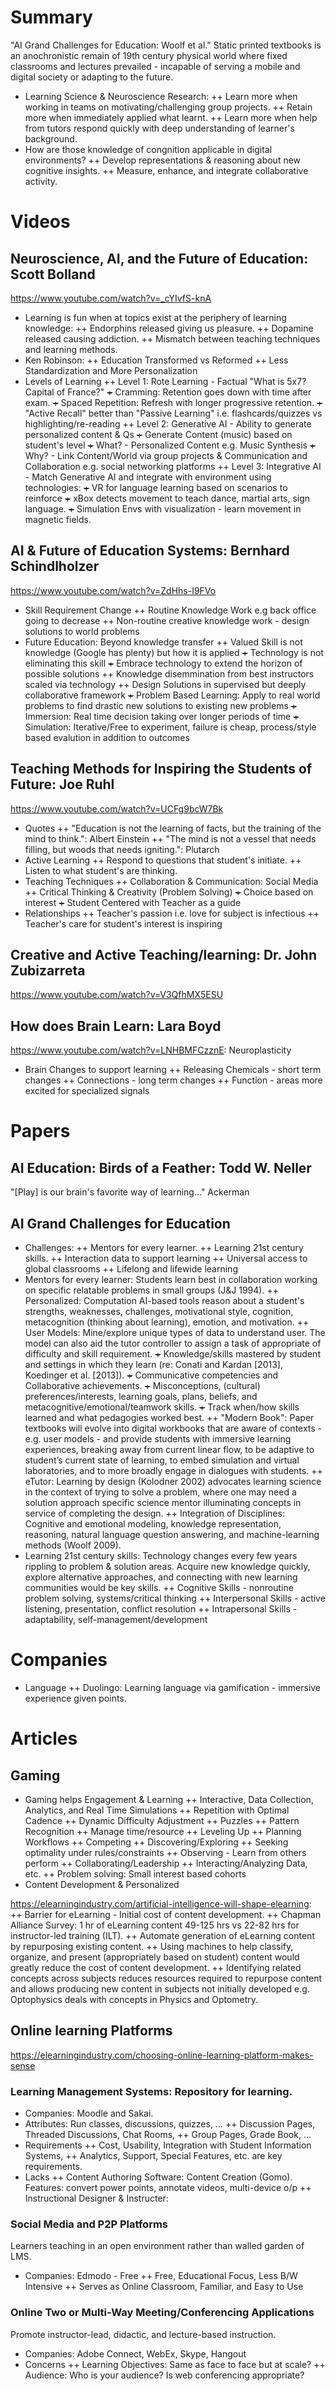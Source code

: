 * Summary
"AI Grand Challenges for Education: Woolf et al."
Static printed textbooks is an anochronistic remain of 19th century 
physical world where fixed classrooms and lectures prevailed - incapable 
of serving a mobile and digital society or adapting to the future.
+ Learning Science & Neuroscience Research:
  ++ Learn more when working in teams on motivating/challenging 
     group projects.
  ++ Retain more when immediately applied what learnt.
  ++ Learn more when help from tutors respond quickly
     with deep understanding of learner's background.
+ How are those knowledge of congnition applicable in digital environments?
  ++ Develop representations & reasoning about new cognitive insights.
  ++ Measure, enhance, and integrate collaborative activity.
* Videos
** Neuroscience, AI, and the Future of Education: Scott Bolland
https://www.youtube.com/watch?v=_cYIvfS-knA
+ Learning is fun when at topics exist at the periphery of learning knowledge:
  ++ Endorphins released giving us pleasure.
  ++ Dopamine released causing addiction.
  ++ Mismatch between teaching techniques and learning methods.
+ Ken Robinson: 
  ++ Education Transformed vs Reformed
  ++ Less Standardization and More Personalization
+ Levels of Learning
  ++ Level 1: Rote Learning - Factual "What is 5x7? Capital of France?"
    +++ Cramming: Retention goes down with time after exam.
    +++ Spaced Repetition: Refresh with longer progressive retention.
    +++ "Active Recall" better than "Passive Learning"
        i.e. flashcards/quizzes vs highlighting/re-reading
  ++ Level 2: Generative AI - Ability to generate personalized content & Qs
    +++ Generate Content (music) based on student's level 
    +++ What? - Personalized Content e.g. Music Synthesis
    +++ Why? - Link Content/World via group projects & Communication and 
        Collaboration e.g. social networking platforms
  ++ Level 3: Integrative AI - Match Generative AI and integrate with environment
     using technologies: 
     +++ VR for language learning based on scenarios to reinforce
     +++ xBox detects movement to teach dance, martial arts, sign language.
     +++ Simulation Envs with visualization - learn movement in magnetic fields.
** AI & Future of Education Systems: Bernhard Schindlholzer
https://www.youtube.com/watch?v=ZdHhs-I9FVo
+ Skill Requirement Change
  ++ Routine Knowledge Work e.g back office going to decrease
  ++ Non-routine creative knowledge work - design solutions to world problems
+ Future Education: Beyond knowledge transfer
  ++ Valued Skill is not knowledge (Google has plenty) but how it is applied 
    +++ Technology is not eliminating this skill
    +++ Embrace technology to extend the horizon of possible solutions
  ++ Knowledge disemmination from best instructors scaled via technology
  ++ Design Solutions in supervised but deeply collaborative framework
    +++ Problem Based Learning: Apply to real world problems to find
        drastic new solutions to existing new problems
    +++ Immersion: Real time decision taking over longer periods of time
    +++ Simulation: Iterative/Free to experiment, failure is cheap, process/style
        based evalution in addition to outcomes
** Teaching Methods for Inspiring the Students of Future: Joe Ruhl
https://www.youtube.com/watch?v=UCFg9bcW7Bk
+ Quotes
  ++ "Education is not the learning of facts, but the training of 
      the mind to think.": Albert Einstein
  ++ "The mind is not a vessel that needs filling, but woods that
      needs igniting.": Plutarch
+ Active Learning
  ++ Respond to questions that student's initiate. 
  ++ Listen to what student's are thinking.
+ Teaching Techniques
  ++ Collaboration & Communication: Social Media
  ++ Critical Thinking & Creativity (Problem Solving)
    +++ Choice based on interest
    +++ Student Centered with Teacher as a guide
+ Relationships
  ++ Teacher's passion i.e. love for subject is infectious
  ++ Teacher's care for student's interest is inspiring
** Creative and Active Teaching/learning: Dr. John Zubizarreta
https://www.youtube.com/watch?v=V3QfhMX5ESU
** How does Brain Learn: Lara Boyd
https://www.youtube.com/watch?v=LNHBMFCzznE: Neuroplasticity
+ Brain Changes to support learning
  ++ Releasing Chemicals - short term changes
  ++ Connections - long term changes
  ++ Function - areas more excited for specialized signals
* Papers
** AI Education: Birds of a Feather: Todd W. Neller
   "[Play] is our brain's favorite way of learning..." Ackerman
** AI Grand Challenges for Education
+ Challenges: 
  ++ Mentors for every learner.
  ++ Learning 21st century skills.
  ++ Interaction data to support learning
  ++ Universal access to global classrooms
  ++ Lifelong and lifewide learning
+ Mentors for every learner:
  Students learn best in collaboration working on specific relatable 
  problems in small groups (J&J 1994).
  ++ Personalized: Computation AI-based tools reason about a student's 
  strengths, weaknesses, challenges, motivational style, cognition, 
  metacognition (thinking about learning), emotion, and motivation.
  ++ User Models: Mine/explore unique types of data to understand user.
  The model can also aid the tutor controller to assign a task of 
  appropriate of difficulty and skill requirement.
    +++ Knowledge/skills mastered by student and settings in which they 
    learn (re: Conati and Kardan [2013], Koedinger et al. [2013]). 
    +++ Communicative competencies and Collaborative achievements.
    +++ Misconceptions, (cultural) preferences/interests, learning goals, 
        plans, beliefs, and metacognitive/emotional/teamwork skills.
    +++ Track when/how skills learned and what pedagogies worked best.
  ++ "Modern Book": Paper textbooks will evolve into digital workbooks 
  that are aware of contexts - e.g. user models - and provide students 
  with immersive learning experiences, breaking away from current linear 
  flow, to be adaptive to student’s current state of learning, to embed 
  simulation and virtual laboratories, and to more broadly engage in
  dialogues with students.
  ++ eTutor: Learning by design (Kolodner 2002) advocates learning science 
  in the context of trying to solve a problem, where one may need a 
  solution approach specific science mentor illuminating concepts in 
  service of completing the design. 
  ++ Integration of Disciplines: Cognitive and emotional modeling, knowledge 
  representation, reasoning, natural language question answering, and 
  machine-learning methods (Woolf 2009).
+ Learning 21st century skills:
  Technology changes every few years rippling to problem & solution areas. 
  Acquire new knowledge quickly, explore alternative approaches, and connecting
  with new learning communities would be key skills. 
  ++ Cognitive Skills - nonroutine problem solving, systems/critical thinking
  ++ Interpersonal Skills - active listening, presentation, conflict resolution
  ++ Intrapersonal Skills - adaptability, self-management/development
* Companies
+ Language
  ++ Duolingo: Learning language via gamification - immersive 
     experience given points.
* Articles
** Gaming
+ Gaming helps Engagement & Learning
  ++ Interactive, Data Collection, Analytics,  and Real Time Simulations
  ++ Repetition with Optimal Cadence
  ++ Dynamic Difficulty Adjustment
  ++ Puzzles
  ++ Pattern Recognition
  ++ Manage time/resource
  ++ Leveling Up
  ++ Planning Workflows
  ++ Competing
  ++ Discovering/Exploring
  ++ Seeking optimality under rules/constraints
  ++ Observing - Learn from others perform
  ++ Collaborating/Leadership
  ++ Interacting/Analyzing Data, etc.
  ++ Problem solving: Small interest based cohorts
+ Content Development & Personalized
https://elearningindustry.com/artificial-intelligence-will-shape-elearning: 
  ++ Barrier for eLearning - Initial cost of content development. 
  ++ Chapman Alliance Survey: 1 hr of eLearning content 49-125 hrs vs 
     22-82 hrs for instructor-led training (ILT). 
  ++ Automate generation of eLearning content by repurposing 
     existing content.
  ++ Using machines to help classify, organize, and present (appropriately
     based on student) content would greatly reduce the cost of 
     content development. 
  ++ Identifying related concepts across subjects reduces resources 
     required to repurpose content and allows producing new content 
     in subjects not initially developed e.g. Optophysics deals with 
     concepts in Physics and Optometry.
** Online learning Platforms
https://elearningindustry.com/choosing-online-learning-platform-makes-sense
*** Learning Management Systems: Repository for learning. 
+ Companies: Moodle and Sakai.
+ Attributes: Run classes, discussions, quizzes, ... 
  ++ Discussion Pages, Threaded Discussions, Chat Rooms, 
  ++ Group Pages, Grade Book, ...
+ Requirements
  ++ Cost, Usability, Integration with Student Information Systems, 
  ++ Analytics, Support, Special Features, etc. are key requirements.
+ Lacks 
  ++ Content Authoring Software: Content Creation (Gomo). 
     Features: convert power points, annotate videos, multi-device o/p
  ++ Instructional Designer & Instructer: 
*** Social Media and P2P Platforms
Learners teaching in an open environment rather than walled garden of LMS.
+ Companies: Edmodo - Free
  ++ Free, Educational Focus, Less B/W Intensive
  ++ Serves as Online Classroom, Familiar, and Easy to Use
*** Online Two or Multi-Way Meeting/Conferencing Applications
Promote instructor-lead, didactic, and lecture-based instruction.
+ Companies: Adobe Connect, WebEx, Skype, Hangout
+ Concerns
  ++ Learning Objectives: Same as face to face but at scale?
  ++ Audience: Who is your audience? Is web conferencing appropriate?
